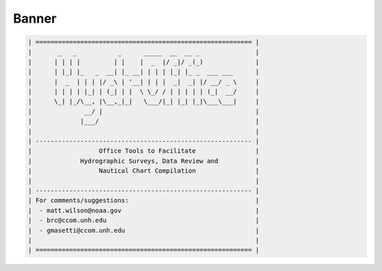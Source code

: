 ******
Banner
******

.. code-block:: python

    | ========================================================== |
    |       _   _           _      _____  __  __ _               |
    |      | | | |         | |    |  _  |/ _|/ _(_)              |
    |      | |_| |_   _  __| |_ __| | | | |_| |_ _  ___ ___      |
    |      |  _  | | | |/ _\ | '__| | | |  _|  _| |/ __/ _ \     |
    |      | | | | |_| | (_| | |  \ \_/ / | | | | | (_|  __/     |
    |      \_| |_/\__, |\__,_|_|   \___/|_| |_| |_|\___\___|     |
    |              __/ |                                         |
    |             |___/                                          |
    |                                                            |
    | ---------------------------------------------------------- |
    |                  Office Tools to Facilitate                |
    |             Hydrographic Surveys, Data Review and          |
    |                  Nautical Chart Compilation                |
    |                                                            |
    | ---------------------------------------------------------- |
    | For comments/suggestions:                                  |
    |  - matt.wilson@noaa.gov                                    |
    |  - brc@ccom.unh.edu                                        |
    |  - gmasetti@ccom.unh.edu                                   |
    |                                                            |
    | ========================================================== |
 